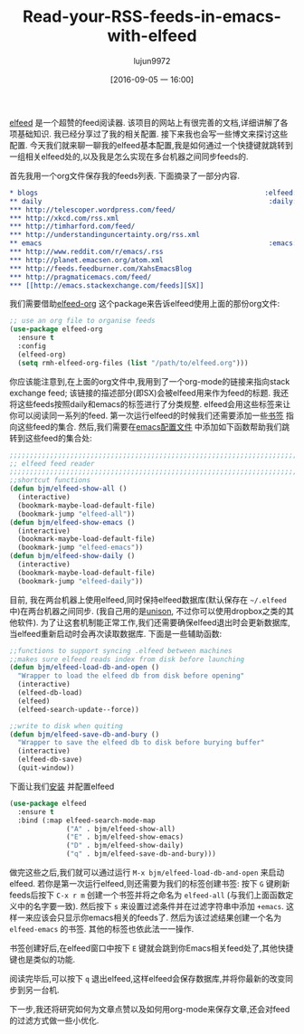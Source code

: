 #+TITLE: Read-your-RSS-feeds-in-emacs-with-elfeed
#+URL: http://pragmaticemacs.com/emacs/read-your-rss-feeds-in-emacs-with-elfeed/
#+AUTHOR: lujun9972
#+CATEGORY: raw
#+DATE: [2016-09-05 一 16:00]
#+OPTIONS: ^:{}

[[https://github.com/skeeto/elfeed][elfeed]] 是一个超赞的feed阅读器. 该项目的网站上有很完善的文档,详细讲解了各项基础知识.
我已经分享过了我的相关配置. 接下来我也会写一些博文来探讨这些配置. 
今天我们就来聊一聊我的elfeed基本配置,我是如何通过一个快捷键就跳转到一组相关elfeed处的,以及我是怎么实现在多台机器之间同步feeds的.

首先我用一个org文件保存我的feeds列表. 下面摘录了一部分内容.

#+BEGIN_SRC org
  ,* blogs                                                        :elfeed:
  ,** daily                                                        :daily:
  ,*** http://telescoper.wordpress.com/feed/
  ,*** http://xkcd.com/rss.xml
  ,*** http://timharford.com/feed/
  ,*** http://understandinguncertainty.org/rss.xml
  ,** emacs                                                        :emacs:
  ,*** http://www.reddit.com/r/emacs/.rss
  ,*** http://planet.emacsen.org/atom.xml
  ,*** http://feeds.feedburner.com/XahsEmacsBlog
  ,*** http://pragmaticemacs.com/feed/
  ,*** [[http://emacs.stackexchange.com/feeds][SX]]
#+END_SRC

我们需要借助[[https://github.com/remyhonig/elfeed-org][elfeed-org]] 这个package来告诉elfeed使用上面的那份org文件:

#+BEGIN_SRC emacs-lisp
  ;; use an org file to organise feeds
  (use-package elfeed-org
    :ensure t
    :config
    (elfeed-org)
    (setq rmh-elfeed-org-files (list "/path/to/elfeed.org")))
#+END_SRC

你应该能注意到,在上面的org文件中,我用到了一个org-mode的链接来指向stack exchange feed; 该链接的描述部分(即SX)会被elfeed用来作为feed的标题.
我还将这些feeds按照daily和emacs的标签进行了分类规整. elfeed会用这些标签来让你可以阅读同一系列的feed. 第一次运行elfeed的时候我们还需要添加一些[[http://pragmaticemacs.com/emacs/use-bookmarks-to-jump-to-files-or-directories][书签]] 指向这些feed的集合. 
然后,我们需要在[[http://pragmaticemacs.com/emacs/editing-your-emacs-config-file/][emacs配置文件]] 中添加如下函数帮助我们跳转到这些feed的集合处:

#+BEGIN_SRC emacs-lisp
  ;;;;;;;;;;;;;;;;;;;;;;;;;;;;;;;;;;;;;;;;;;;;;;;;;;;;;;;;;;;;;;;;;;;;;;;;;;;;
  ;; elfeed feed reader                                                     ;;
  ;;;;;;;;;;;;;;;;;;;;;;;;;;;;;;;;;;;;;;;;;;;;;;;;;;;;;;;;;;;;;;;;;;;;;;;;;;;;
  ;;shortcut functions
  (defun bjm/elfeed-show-all ()
    (interactive)
    (bookmark-maybe-load-default-file)
    (bookmark-jump "elfeed-all"))
  (defun bjm/elfeed-show-emacs ()
    (interactive)
    (bookmark-maybe-load-default-file)
    (bookmark-jump "elfeed-emacs"))
  (defun bjm/elfeed-show-daily ()
    (interactive)
    (bookmark-maybe-load-default-file)
    (bookmark-jump "elfeed-daily"))
#+END_SRC

目前, 我在两台机器上使用elfeed,同时保持elfeed数据库(默认保存在 =~/.elfeed= 中)在两台机器之间同步. (我自己用的是[[https://www.cis.upenn.edu/~bcpierce/unison/][unison]], 不过你可以使用dropbox之类的其他软件). 
为了让这套机制能正常工作,我们还需要确保elfeed退出时会更新数据库,当elfeed重新启动时会再次读取数据库. 下面是一些辅助函数:

#+BEGIN_SRC emacs-lisp
  ;;functions to support syncing .elfeed between machines
  ;;makes sure elfeed reads index from disk before launching
  (defun bjm/elfeed-load-db-and-open ()
    "Wrapper to load the elfeed db from disk before opening"
    (interactive)
    (elfeed-db-load)
    (elfeed)
    (elfeed-search-update--force))

  ;;write to disk when quiting
  (defun bjm/elfeed-save-db-and-bury ()
    "Wrapper to save the elfeed db to disk before burying buffer"
    (interactive)
    (elfeed-db-save)
    (quit-window))
#+END_SRC

下面让我们[[http://pragmaticemacs.com/emacs/install-packages/][安装]] 并配置elfeed

#+BEGIN_SRC emacs-lisp
  (use-package elfeed
    :ensure t
    :bind (:map elfeed-search-mode-map
                ("A" . bjm/elfeed-show-all)
                ("E" . bjm/elfeed-show-emacs)
                ("D" . bjm/elfeed-show-daily)
                ("q" . bjm/elfeed-save-db-and-bury)))
#+END_SRC

做完这些之后,我们就可以通过运行 =M-x bjm/elfeed-load-db-and-open= 来启动elfeed. 若你是第一次运行elfeed,则还需要为我们的标签创建书签:
按下 =G= 键刷新feeds后按下 =C-x r m= 创建一个书签并将之命名为 =elfeed-all= (与我们上面函数定义中的名字要一致). 
然后按下 =s= 来设置过滤条件并在过滤字符串中添加 =+emacs=. 这样一来应该会只显示你emacs相关的feeds了. 然后为该过滤结果创建一个名为 =elfeed-emacs= 的书签.
其他的标签也依此法一一操作.

书签创建好后,在elfeed窗口中按下 =E= 键就会跳到你Emacs相关feed处了,其他快捷键也是类似的功能.

阅读完毕后,可以按下 =q= 退出elfeed,这样elfeed会保存数据库,并将你最新的改变同步到另一台机.

下一步,我还将研究如何为文章点赞以及如何用org-mode来保存文章,还会对feed的过滤方式做一些小优化.
